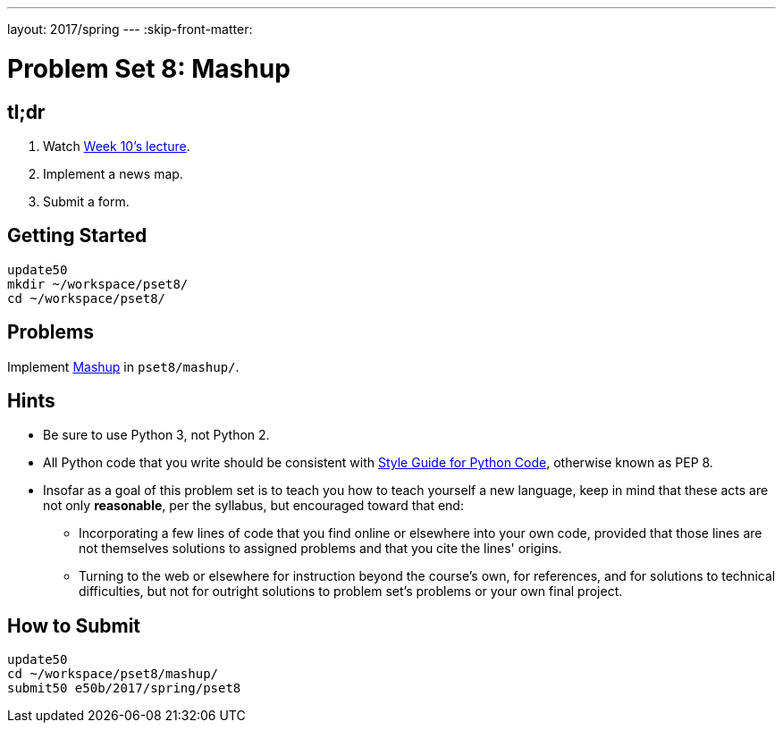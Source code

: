 ---
layout: 2017/spring
---
:skip-front-matter:

= Problem Set 8: Mashup

== tl;dr

. Watch https://video.cs50.net/2016/fall/lectures/10[Week 10's lecture].
. Implement a news map.
. Submit a form.

== Getting Started

[source]
----
update50
mkdir ~/workspace/pset8/
cd ~/workspace/pset8/
----

== Problems

Implement link:../../../../../problems/mashup/mashup.html[Mashup] in `pset8/mashup/`.

== Hints

* Be sure to use Python 3, not Python 2.
* All Python code that you write should be consistent with https://www.python.org/dev/peps/pep-0008/[Style Guide for Python Code], otherwise known as PEP 8.
* Insofar as a goal of this problem set is to teach you how to teach yourself a new language, keep in mind that these acts are not only *reasonable*, per the syllabus, but encouraged toward that end:
** Incorporating a few lines of code that you find online or elsewhere into your own code, provided that those lines are not themselves solutions to assigned problems and that you cite the lines' origins.
** Turning to the web or elsewhere for instruction beyond the course's own, for references, and for solutions to technical difficulties, but not for outright solutions to problem set's problems or your own final project.

== How to Submit

[source]
----
update50
cd ~/workspace/pset8/mashup/
submit50 e50b/2017/spring/pset8
----
